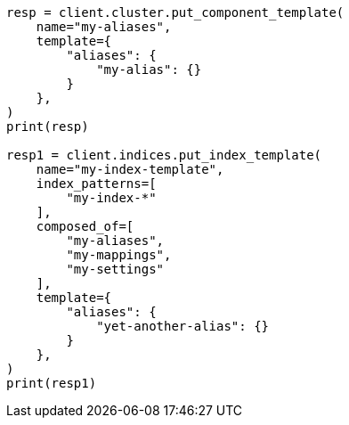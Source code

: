 // This file is autogenerated, DO NOT EDIT
// alias.asciidoc:206

[source, python]
----
resp = client.cluster.put_component_template(
    name="my-aliases",
    template={
        "aliases": {
            "my-alias": {}
        }
    },
)
print(resp)

resp1 = client.indices.put_index_template(
    name="my-index-template",
    index_patterns=[
        "my-index-*"
    ],
    composed_of=[
        "my-aliases",
        "my-mappings",
        "my-settings"
    ],
    template={
        "aliases": {
            "yet-another-alias": {}
        }
    },
)
print(resp1)
----
